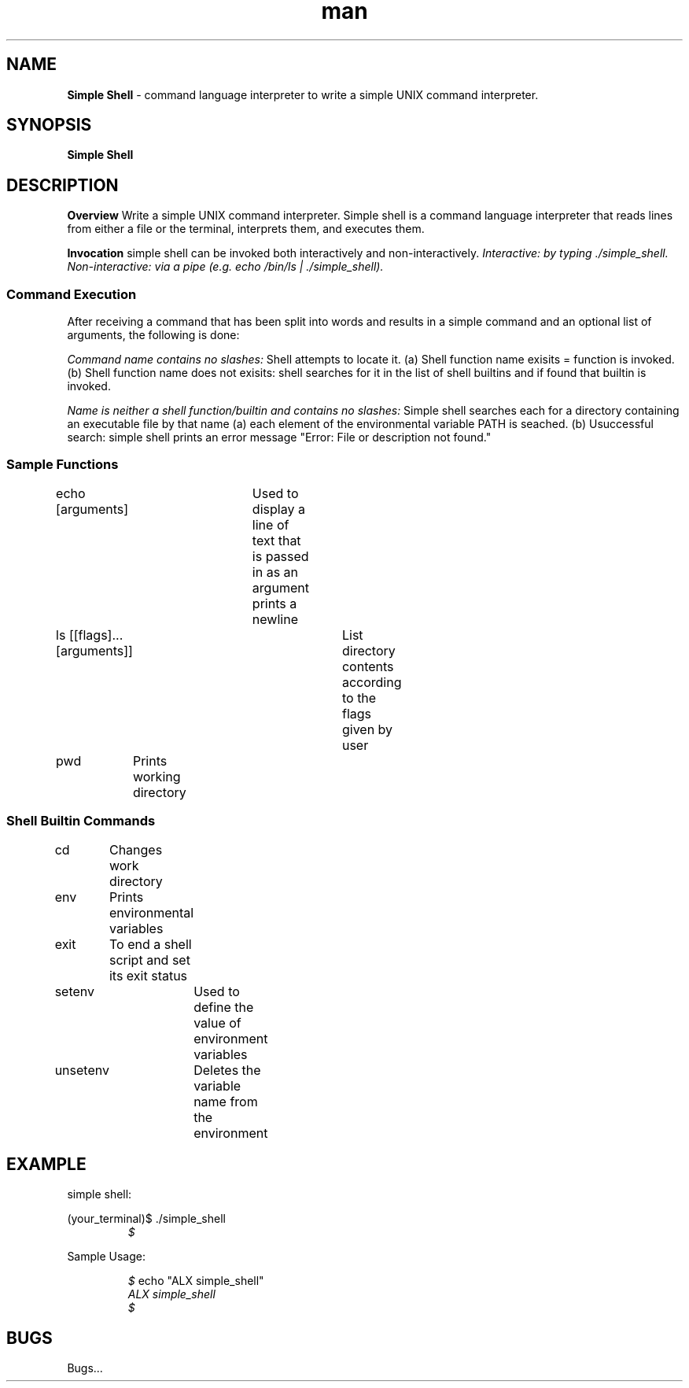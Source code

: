 .TH man 1 "20/09/2023" "0x16. C - simple_shell"
.SH NAME
.B Simple Shell
- command language interpreter to write a simple UNIX command interpreter.
.sp
.SH SYNOPSIS
.B Simple Shell
.sp
.SH DESCRIPTION
.B Overview
Write a simple UNIX command interpreter.
Simple shell is a command language interpreter that reads lines from either a file or the
terminal, interprets them, and executes them.
.sp
.B Invocation
simple shell can be invoked both interactively and non-interactively.
.I Interactive: by typing ./simple_shell.
.I Non-interactive: via a pipe (e.g. echo "/bin/ls" | ./simple_shell).
.sp
.SS Command Execution
After receiving a command that has been split into words and results in a simple command and an optional list of arguments, the following is done:
.sp
.I Command name contains no slashes:
Shell attempts to locate it.
(a) Shell function name exisits = function is invoked.
(b) Shell function name does not exisits: shell searches for it in the list of shell builtins and if found that builtin is invoked.
.sp
.I Name is neither a shell function/builtin and contains no slashes:
Simple shell searches each for a directory containing an executable file by that name
(a) each element of the environmental variable PATH is seached.
(b) Usuccessful search: simple shell prints an error message "Error: File or description not found."
.sp
.SS Sample Functions
.sp
echo [arguments]	Used to display a line of text that is passed in as an argument prints a newline
.sp
ls [[flags]...[arguments]]	List directory contents according to the flags given by user
.sp
pwd	Prints working directory
.sp
.SS Shell Builtin Commands
.sp
cd	Changes work directory
.sp
env	Prints environmental variables
.sp
exit	To end a shell script and set its exit status
.sp
setenv	Used to define the value of environment variables
.sp
unsetenv	Deletes the variable name from the environment
.sp
.SH EXAMPLE
simple shell:
.sp
(your_terminal)$ ./simple_shell
.RE
.RS
.I $
.RE
.sp
Sample Usage:
.sp
.RS
.I $
echo "ALX simple_shell"
.RE
.RS
.I ALX simple_shell
.RE
.RS
.I $
.sp
.SH BUGS
Bugs...
